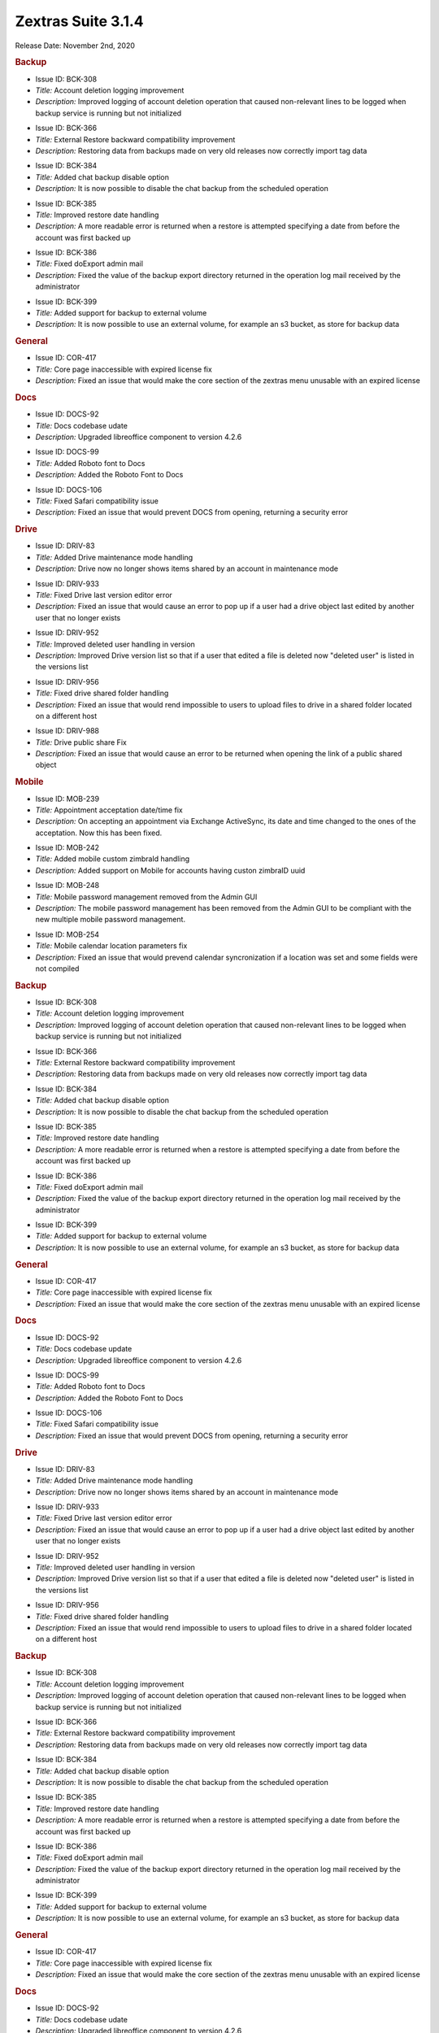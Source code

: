 
Zextras Suite 3.1.4
===================

Release Date: November 2nd, 2020

.. rubric:: Backup

..

* Issue ID: BCK-308

* *Title:* Account deletion logging improvement

* *Description:* Improved logging of account deletion operation that caused non-relevant lines to be logged when backup service is running but not initialized



..

* Issue ID: BCK-366

* *Title:* External Restore backward compatibility improvement

* *Description:* Restoring data from backups made on very old releases now correctly import tag data



..

* Issue ID: BCK-384

* *Title:* Added chat backup disable option

* *Description:* It is now possible to disable the chat backup from the scheduled operation



..

* Issue ID: BCK-385

* *Title:* Improved restore date handling

* *Description:* A more readable error is returned when a restore is attempted specifying a date from before the account was first backed up



..

* Issue ID: BCK-386

* *Title:* Fixed doExport admin mail

* *Description:* Fixed the value of the backup export directory returned in the operation log mail received by the administrator



..

* Issue ID: BCK-399

* *Title:* Added support for backup to external volume

* *Description:* It is now possible to use an external volume, for example an s3 bucket, as store for backup data


.. rubric:: General

..

* Issue ID: COR-417

* *Title:* Core page inaccessible with expired license fix

* *Description:* Fixed an issue that would make the core section of the zextras menu unusable with an expired license


.. rubric:: Docs

..

* Issue ID: DOCS-92

* *Title:* Docs codebase udate

* *Description:* Upgraded libreoffice component to version 4.2.6



..

* Issue ID: DOCS-99

* *Title:* Added Roboto font to Docs

* *Description:* Added the Roboto Font to Docs



..

* Issue ID: DOCS-106

* *Title:* Fixed Safari compatibility issue

* *Description:* Fixed an issue that would prevent DOCS from opening, returning a security error


.. rubric:: Drive

..

* Issue ID: DRIV-83

* *Title:* Added Drive maintenance mode handling

* *Description:* Drive now no longer shows items shared by an account in maintenance mode



..

* Issue ID: DRIV-933

* *Title:* Fixed Drive last version editor error

* *Description:* Fixed an issue that would cause an error to pop up if a user had a drive object last edited by another user that no longer exists



..

* Issue ID: DRIV-952

* *Title:* Improved deleted user handling in version

* *Description:* Improved Drive version list so that if a user that edited a file is deleted now "deleted user" is listed in the versions list



..

* Issue ID: DRIV-956

* *Title:* Fixed drive shared folder handling

* *Description:* Fixed an issue that would rend impossible to users to upload files to drive in a shared folder located on a different host



..

* Issue ID: DRIV-988

* *Title:* Drive public share Fix

* *Description:* Fixed an issue that would cause an error to be returned when opening the link of a public shared object


.. rubric:: Mobile

..

* Issue ID: MOB-239

* *Title:* Appointment acceptation date/time fix

* *Description:* On accepting an appointment via Exchange ActiveSync, its date and time changed to the ones of the acceptation. Now this has been fixed.



..

* Issue ID: MOB-242

* *Title:* Added mobile custom zimbraId handling

* *Description:* Added support on Mobile for accounts having custon zimbraID uuid



..

* Issue ID: MOB-248

* *Title:* Mobile password management removed from the Admin GUI

* *Description:* The mobile password management has been removed from the Admin GUI to be compliant with the new multiple mobile password management.



..

* Issue ID: MOB-254

* *Title:* Mobile calendar location parameters fix

* *Description:* Fixed an issue that would prevend calendar syncronization if a location was set and some fields were not compiled

.. rubric:: Backup

..

* Issue ID: BCK-308

* *Title:* Account deletion logging improvement

* *Description:* Improved logging of account deletion operation that caused non-relevant lines to be logged when backup service is running but not initialized



..

* Issue ID: BCK-366

* *Title:* External Restore backward compatibility improvement

* *Description:* Restoring data from backups made on very old releases now correctly import tag data



..

* Issue ID: BCK-384

* *Title:* Added chat backup disable option

* *Description:* It is now possible to disable the chat backup from the scheduled operation



..

* Issue ID: BCK-385

* *Title:* Improved restore date handling

* *Description:* A more readable error is returned when a restore is attempted specifying a date from before the account was first backed up



..

* Issue ID: BCK-386

* *Title:* Fixed doExport admin mail

* *Description:* Fixed the value of the backup export directory returned in the operation log mail received by the administrator



..

* Issue ID: BCK-399

* *Title:* Added support for backup to external volume

* *Description:* It is now possible to use an external volume, for example an s3 bucket, as store for backup data


.. rubric:: General

..

* Issue ID: COR-417

* *Title:* Core page inaccessible with expired license fix

* *Description:* Fixed an issue that would make the core section of the zextras menu unusable with an expired license


.. rubric:: Docs

..

* Issue ID: DOCS-92

* *Title:* Docs codebase update

* *Description:* Upgraded libreoffice component to version 4.2.6



..

* Issue ID: DOCS-99

* *Title:* Added Roboto font to Docs

* *Description:* Added the Roboto Font to Docs



..

* Issue ID: DOCS-106

* *Title:* Fixed Safari compatibility issue

* *Description:* Fixed an issue that would prevent DOCS from opening, returning a security error


.. rubric:: Drive

..

* Issue ID: DRIV-83

* *Title:* Added Drive maintenance mode handling

* *Description:* Drive now no longer shows items shared by an account in maintenance mode



..

* Issue ID: DRIV-933

* *Title:* Fixed Drive last version editor error

* *Description:* Fixed an issue that would cause an error to pop up if a user had a drive object last edited by another user that no longer exists



..

* Issue ID: DRIV-952

* *Title:* Improved deleted user handling in version

* *Description:* Improved Drive version list so that if a user that edited a file is deleted now "deleted user" is listed in the versions list



..

* Issue ID: DRIV-956

* *Title:* Fixed drive shared folder handling

* *Description:* Fixed an issue that would rend impossible to users to upload files to drive in a shared folder located on a different host


.. rubric:: Backup

..

* Issue ID: BCK-308

* *Title:* Account deletion logging improvement

* *Description:* Improved logging of account deletion operation that caused non-relevant lines to be logged when backup service is running but not initialized



..

* Issue ID: BCK-366

* *Title:* External Restore backward compatibility improvement

* *Description:* Restoring data from backups made on very old releases now correctly import tag data



..

* Issue ID: BCK-384

* *Title:* Added chat backup disable option

* *Description:* It is now possible to disable the chat backup from the scheduled operation



..

* Issue ID: BCK-385

* *Title:* Improved restore date handling

* *Description:* A more readable error is returned when a restore is attempted specifying a date from before the account was first backed up



..

* Issue ID: BCK-386

* *Title:* Fixed doExport admin mail

* *Description:* Fixed the value of the backup export directory returned in the operation log mail received by the administrator



..

* Issue ID: BCK-399

* *Title:* Added support for backup to external volume

* *Description:* It is now possible to use an external volume, for example an s3 bucket, as store for backup data


.. rubric:: General

..

* Issue ID: COR-417

* *Title:* Core page inaccessible with expired license fix

* *Description:* Fixed an issue that would make the core section of the zextras menu unusable with an expired license


.. rubric:: Docs

..

* Issue ID: DOCS-92

* *Title:* Docs codebase udate

* *Description:* Upgraded libreoffice component to version 4.2.6



..

* Issue ID: DOCS-99

* *Title:* Added Roboto font to Docs

* *Description:* Added the Roboto Font to Docs



..

* Issue ID: DOCS-106

* *Title:* Fixed Safari compatibility issue

* *Description:* Fixed an issue that would prevent DOCS from opening, returning a security error


.. rubric:: Drive

..

* Issue ID: DRIV-83

* *Title:* Added Drive maintenance mode handling

* *Description:* Drive now no longer shows items shared by an account in maintenance mode



..

* Issue ID: DRIV-933

* *Title:* Fixed Drive last version editor error

* *Description:* Fixed an issue that would cause an error to pop up if a user had a drive object last edited by another user that no longer exists



..

* Issue ID: DRIV-952

* *Title:* Improved deleted user handling in version

* *Description:* Improved Drive version list so that if a user that edited a file is deleted now "deleted user" is listed in the versions list



..

* Issue ID: DRIV-956

* *Title:* Fixed drive shared folder handling

* *Description:* Fixed an issue that would rend impossible to users to upload files to drive in a shared folder located on a different host



..

* Issue ID: DRIV-988

* *Title:* Drive public share Fix

* *Description:* Fixed an issue that would cause an error to be returned when opening the link of a public shared object


.. rubric:: Mobile

..

* Issue ID: MOB-239

* *Title:* Appointment acceptation date/time fix

* *Description:* On accepting an appointment via Exchange ActiveSync, its date and time changed to the ones of the acceptation. Now this has been fixed.



..

* Issue ID: MOB-242

* *Title:* Added mobile custom zimbraId handling

* *Description:* Added support on Mobile for accounts having custon zimbraID uuid



..

* Issue ID: MOB-248

* *Title:* Mobile password management removed from the Admin GUI

* *Description:* The mobile password management has been removed from the Admin GUI to be compliant with the new multiple mobile password management.



..

* Issue ID: MOB-254

* *Title:* Mobile calendar location parameters fix

* *Description:* Fixed an issue that would prevend calendar syncronization if a location was set and some fields were not compiled



..

* Issue ID: MOB-255

* *Title:* Mobile mail sender improvement

* *Description:* Improved behavior of mobile module that now predictably uses the main address as sender when personas are configured



..

* Issue ID: MOB-273

* *Title:* Mobile device list Fix

* *Description:* Fixed an issue that would prevent the mobile section of the web admin console to show the list of mobile devices


.. rubric:: Powerstore

..

* Issue ID: PS-263

* *Title:* S3 volume connections handling improvement

* *Description:* Improved s3 code to reduce the number of http(s) calls to a minimum


.. rubric:: Team

..

* Issue ID: TEAMS-1786

* *Title:* Webcam enabling on screen share ending fixed

* *Description:* Fixed the behaviour of the instant meeting that enabled the webcam after a screen sharing session during an instant meeting even if it was disabled before starting the screen share session.



..

* Issue ID: TEAMS-1819

* *Title:* Added status and avatar unset configuration

* *Description:* It is now possible to edit the user status and unset the avatar picture in the instant messaging settings



..

* Issue ID: TEAMS-1835

* *Title:* Instant meeting creation Improvement

* *Description:* When a new instant meeting is created while another one is running all fields now appear empty



..

* Issue ID: TEAMS-1869

* *Title:* Improved connection issue notification

* *Description:* A message is clearly shown when instant messaging is not possible due to connection issues



..

* Issue ID: TEAMS-1930

* *Title:* Added Turkish translation to Team

* *Description:* Instant messaging interface now has Turkish translation



..

* Issue ID: DRIV-988

* *Title:* Drive public share Fix

* *Description:* Fixed an issue that would cause an error to be returned when opening the link of a public shared object


.. rubric:: Mobile

..

* Issue ID: MOB-239

* *Title:* Appointment acceptation date/time fix

* *Description:* On accepting an appointment via Exchange ActiveSync, its date and time changed to the ones of the acceptation. Now this has been fixed.



..

* Issue ID: MOB-242

* *Title:* Added mobile custom zimbraId handling

* *Description:* Added support on Mobile for accounts having custon zimbraID uuid



..

* Issue ID: MOB-248

* *Title:* Mobile password management removed from the Admin GUI

* *Description:* The mobile password management has been removed from the Admin GUI to be compliant with the new multiple mobile password management.



..

* Issue ID: MOB-254

* *Title:* Mobile calendar location parameters fix

* *Description:* Fixed an issue that would prevend calendar syncronization if a location was set and some fields were not compiled



..

* Issue ID: MOB-255

* *Title:* Mobile mail sender improvement

* *Description:* Improved behavior of mobile module that now predictably uses the main address as sender when personas are configured



..

* Issue ID: MOB-273

* *Title:* Mobile device list Fix

* *Description:* Fixed an issue that would prevent the mobile section of the web admin console to show the list of mobile devices


.. rubric:: Powerstore

..

* Issue ID: PS-263

* *Title:* S3 volume connections handling improvement

* *Description:* Improved s3 code to reduce the number of http(s) calls to a minimum


.. rubric:: Team

..

* Issue ID: TEAMS-1786

* *Title:* Webcam enabling on screen share ending fixed

* *Description:* Fixed the behaviour of the instant meeting that enabled the webcam after a screen sharing session during an instant meeting even if it was disabled before starting the screen share session.



..

* Issue ID: TEAMS-1819

* *Title:* Added status and avatar unset configuration

* *Description:* It is now possible to edit the user status and unset the avatar picture in the instant messaging settings



..

* Issue ID: TEAMS-1835

* *Title:* Instant meeting creation Improvement

* *Description:* When a new instant meeting is created while another one is running all fields now appear empty



..

* Issue ID: TEAMS-1869

* *Title:* Improved connection issue notification

* *Description:* A message is clearly shown when instant messaging is not possible due to connection issues



..

* Issue ID: TEAMS-1930

* *Title:* Added Turkish translation to Team

* *Description:* Instant messaging interface now has Turkish translation


..

* Issue ID: MOB-255

* *Title:* Mobile mail sender improvement

* *Description:* Improved behavior of mobile module that now predictably uses the main address as sender when personas are configured



..

* Issue ID: MOB-273

* *Title:* Mobile device list Fix

* *Description:* Fixed an issue that would prevent the mobile section of the web admin console to show the list of mobile devices


.. rubric:: Powerstore

..

* Issue ID: PS-263

* *Title:* S3 volume connections handling improvement

* *Description:* Improved s3 code to reduce the number of http(s) calls to a minimum


.. rubric:: Team

..

* Issue ID: TEAMS-1786

* *Title:* Webcam enabling on screen share ending fixed

* *Description:* Fixed the behaviour of the instant meeting that enabled the webcam after a screen sharing session during an instant meeting even if it was disabled before starting the screen share session.



..

* Issue ID: TEAMS-1819

* *Title:* Added status and avatar unset configuration

* *Description:* It is now possible to edit the user status and unset the avatar picture in the instant messaging settings



..

* Issue ID: TEAMS-1835

* *Title:* Instant meeting creation Improvement

* *Description:* When a new instant meeting is created while another one is running all fields now appear empty



..

* Issue ID: TEAMS-1869

* *Title:* Improved connection issue notification

* *Description:* A message is clearly shown when instant messaging is not possible due to connection issues



..

* Issue ID: TEAMS-1930

* *Title:* Added Turkish translation to Team

* *Description:* Instant messaging interface now has Turkish translation

